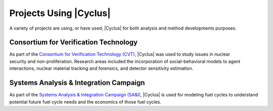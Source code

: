 Projects Using |Cyclus|
=========================

A variety of projects are using, or have used, |Cyclus| for both analysis and
method developments purposes.


Consortium for Verification Technology
--------------------------------------

.. figure:: ../astatic/CVT-logo-250pix1.png
    :align: right
    :width: 100

As part of the `Consortium for Verification Technology (CVT)
<http://cvt.engin.umich.edu/>`_, |Cyclus| was used to study issues in
nuclear security and non-proliferation. Research areas included the
incorporation of social-behavioral models to agent interactions, nuclear
material tracking and forensics, and detector sensitivity estimation.

Systems Analysis & Integration Campaign
---------------------------------------

As part of the `Systems Analysis & Integration Campaign (SA&I) 
<https://fuelcycleoptions.inl.gov/SitePages/Home.aspx>`_, |Cyclus| is 
used for modeling fuel cycles to understand potential future fuel 
cycle needs and the economics of those fuel cycles. 


